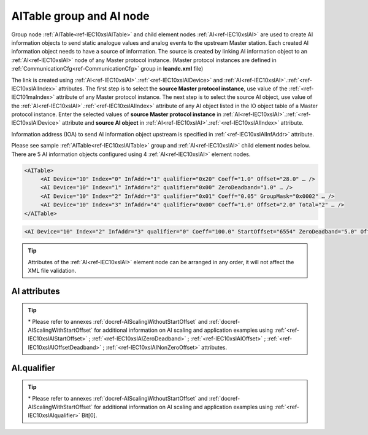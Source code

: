 
.. _docref-IEC10xslAITable:
.. _ref-IEC10xslAITable:
.. _ref-IEC10xslAI:

AITable group and AI node
-------------------------

Group node :ref:`AITable<ref-IEC10xslAITable>` and child element nodes :ref:`AI<ref-IEC10xslAI>` are used to create AI information objects to send static 
analogue values and analog events to the upstream Master station.
Each created AI information object needs to have a source of information.
The source is created by linking AI information object to an :ref:`AI<ref-IEC10xslAI>` node of any Master protocol instance.
(Master protocol instances are defined in :ref:`CommunicationCfg<ref-CommunicationCfg>` group in **leandc.xml** file)

The link is created using :ref:`AI<ref-IEC10xslAI>`.\ :ref:`<ref-IEC10xslAIDevice>` \ and :ref:`AI<ref-IEC10xslAI>`.\ :ref:`<ref-IEC10xslAIIndex>` \ attributes.
The first step is to select the **source Master protocol instance**, use value of the :ref:`<ref-IEC101maIndex>` attribute of any Master protocol instance.
The next step is to select the source AI object, use value of the :ref:`AI<ref-IEC10xslAI>`.\ :ref:`<ref-IEC10xslAIIndex>` \ attribute of any AI object listed in the IO object table of a Master protocol instance.
Enter the selected values of **source Master protocol instance** in :ref:`AI<ref-IEC10xslAI>`.\ :ref:`<ref-IEC10xslAIDevice>` \
attribute and **source AI object** in :ref:`AI<ref-IEC10xslAI>`.\ :ref:`<ref-IEC10xslAIIndex>` \ attribute.

Information address (IOA) to send AI information object upstream is specified in :ref:`<ref-IEC10xslAIInfAddr>` \ attribute.

Please see sample :ref:`AITable<ref-IEC10xslAITable>` group and :ref:`AI<ref-IEC10xslAI>` child element nodes below.
There are 5 AI information objects configured using 4 :ref:`AI<ref-IEC10xslAI>` element nodes.

.. code-block:: none

   <AITable>
	<AI Device="10" Index="0" InfAddr="1" qualifier="0x20" Coeff="1.0" Offset="28.0" … /> 
	<AI Device="10" Index="1" InfAddr="2" qualifier="0x00" ZeroDeadband="1.0" … />
	<AI Device="10" Index="2" InfAddr="3" qualifier="0x01" Coeff="0.05" GroupMask="0x0002" … />
	<AI Device="10" Index="3" InfAddr="4" qualifier="0x00" Coeff="1.0" Offset="2.0" Total="2" … />
   </AITable>

.. include-file:: sections/Include/sample_node.rstinc "" ":ref:`AI<ref-IEC10xslAI>`"

.. code-block:: none

   <AI Device="10" Index="2" InfAddr="3" qualifier="0" Coeff="100.0" StartOffset="6554" ZeroDeadband="5.0" Offset="-2.0" OffsetDeadband="2.0" NonZeroOffset="200.0" GroupMask="0x0002" TypeID="13" Total="2" Name="Feeder current" />

.. tip:: Attributes of the :ref:`AI<ref-IEC10xslAI>` element node can be arranged in any order, it will not affect the XML file validation.         

AI attributes
^^^^^^^^^^^^^

.. _ref-IEC10xslAIAttributes:

.. include-file:: sections/Include/table_attrs.rstinc "" "IEC60870-5-101/104 Slave AI attributes"

.. include-file:: sections/Include/IEC10xsl_Device.rstinc "" ".. _ref-IEC10xslAIDevice:" "AI" "source" "Source"

   * :attr:     .. _ref-IEC10xslAIIndex:

                :xmlref:`Index`
     :val:      0...2\ :sup:`32`\  - 1
     :def:      n/a
     :desc:     Source AI object. Any AI element node of the selected Master protocol instance can be used as a source.
		Use value of the :ref:`AI<ref-IEC10xmaAI>`.\ :ref:`<ref-IEC10xmaAIIndex>` \ attribute of any AI object listed in the IO table of the selected Master protocol instance.
		:inlinetip:`Indexes don't have to be arranged in ascending order.`

.. include-file:: sections/Include/IEC10xsl_IOA.rstinc "" ".. _ref-IEC10xslAIInfAddr:" "AI" "send object to"

   * :attr:     .. _ref-IEC10xslAIqualifier:

                :xmlref:`qualifier`
     :val:      0...255 or 0x00...0xFF
     :def:      0x00
     :desc:     Internal object qualifier to enable customized data processing.
		See table :numref:`ref-IEC10xslAIqualifierBits` for internal object qualifier description.
		:inlinetip:`Attribute is optional and doesn't have to be included in configuration, default value will be used if omitted.`

   * :attr:     .. _ref-IEC10xslAICoeff:

                :xmlref:`Coeff`
     :val:      0 or ±1.18×10\ :sup:`-38`\ ...±3.4×10\ :sup:`38`\
     :def:      1
     :desc:     Coefficient to multiply the analog object value before sending to upstream Master station.
		:inlinetip:`Attribute is optional and doesn't have to be included in configuration, default value will be used if omitted.`

   * :attr:     .. _ref-IEC10xslAIStartOffset:

		:xmlref:`StartOffset`

		\*
     :val:      0 or ±1.18×10\ :sup:`-38`\ ...±3.4×10\ :sup:`38`\
     :def:      0
     :desc:     Start offset is normally used to adjust 4-20mA transducer output range, e.g. offset by a value that represents 4mA.
		AI will be forced to 0 and Invalid [IV] bit set if the received value is smaller than this offset.
		:xmlref:`StartOffset` will be subtracted from the received value if the received value is greater or equal to this offset.
		:inlinetip:`Attribute is optional and doesn't have to be included in configuration, default value will be used if omitted.`

   * :attr:     .. _ref-IEC10xslAIZeroDeadband:

		:xmlref:`ZeroDeadband`

		\*
     :val:      0 or ±1.18×10\ :sup:`-38`\ ...±3.4×10\ :sup:`38`\
     :def:      0
     :desc:     Zero Deadband is used to filter noise by forcing low AI values to 0.
		AI will be forced to 0 if its real-time absolute value (+/-) falls below :xmlref:`ZeroDeadband` attribute.
		:inlinetip:`Attribute is optional and doesn't have to be included in configuration, default value will be used if omitted.`

   * :attr:     .. _ref-IEC10xslAIOffset:

		:xmlref:`Offset`

		\*
     :val:      0 or ±1.18×10\ :sup:`-38`\ ...±3.4×10\ :sup:`38`\
     :def:      0
     :desc:     Offset AI value **after** :xmlref:`ZeroDeadband` has been applied.
		:inlinetip:`Attribute is optional and doesn't have to be included in configuration, default value will be used if omitted.`

   * :attr:     .. _ref-IEC10xslAIOffsetDeadband:

		:xmlref:`OffsetDeadband`

		\*
     :val:      0 or ±1.18×10\ :sup:`-38`\ ...±3.4×10\ :sup:`38`\
     :def:      0
     :desc:     Offset Zero Deadband is used to filter noise around 0 value **after** applying :xmlref:`Offset`.
		AI will be forced to 0 if its absolute value (+/-) after offsetting falls below :xmlref:`OffsetDeadband` attribute.
		:inlinetip:`Attribute is optional and doesn't have to be included in configuration, default value will be used if omitted.`

   * :attr:     .. _ref-IEC10xslAINonZeroOffset:

		:xmlref:`NonZeroOffset`

		\*
     :val:      0 or ±1.18×10\ :sup:`-38`\ ...±3.4×10\ :sup:`38`\
     :def:      0
     :desc:     Offset only non-zero values **after** :xmlref:`ZeroDeadband`; :xmlref:`Offset` and :xmlref:`OffsetDeadband` has been applied.
		:inlinetip:`Attribute is optional and doesn't have to be included in configuration, default value will be used if omitted.`

   * :attr:     .. _ref-IEC10xslAIGroupMask:

                :xmlref:`GroupMask`
     :val:      0...65535 or 0x0000...0xFFFF
     :def:      0x0000
     :desc:     Include object in Interrogation group/groups.
		Each bit of the group mask attribute needs to be set in order to include object in a particular interrogation group.
		Please refer to the table :numref:`ref-IEC10xslGroupMask` for more information.
		:inlinetip:`Attribute is optional and doesn't have to be included in configuration, default value will be used if omitted.`

   * :attr:    .. _ref-IEC10xslAITypeID:

                :xmlref:`TypeID`
     :val:      See table :numref:`ref-IEC10xslAITypeIDValues`
     :def:      14 [M_ME_TC_1] or 36 [M_ME_TF_1]
     :desc:     Use this ASDU Type to send a AI event.
		Attribute also affects ASDU type of the static data (e.g. Normalized, Scaled, Short floating point value) being reported to General interrogation request
		:inlinetip:`Attribute is optional and doesn't have to be included in configuration, default value will be used if omitted.`

.. include-file:: sections/Include/IEC60870_Total.rstinc "" ".. _ref-IEC10xslAITotal:" ":ref:`Index<ref-IEC10xslAIIndex>`" ":ref:`InfAddr<ref-IEC10xslAIInfAddr>`" ":ref:`AI<ref-IEC10xslAI>`" "16777214"

.. include-file:: sections/Include/Name.rstinc ""

.. tip::

   \* Please refer to annexes :ref:`docref-AIScalingWithoutStartOffset` and :ref:`docref-AIScalingWithStartOffset` 
   for additional information on AI scaling and application examples using
   :ref:`<ref-IEC10xslAIStartOffset>` \; :ref:`<ref-IEC10xslAIZeroDeadband>` \; :ref:`<ref-IEC10xslAIOffset>` \; :ref:`<ref-IEC10xslAIOffsetDeadband>` \; :ref:`<ref-IEC10xslAINonZeroOffset>` \ attributes.

AI.qualifier
^^^^^^^^^^^^
.. _ref-IEC10xslAIqualifierBits:

.. include-file:: sections/Include/table_flags.rstinc "" "IEC60870-5-101/104 Slave AI internal qualifier" ":ref:`<ref-IEC10xslAIqualifier>`" "AI internal qualifier"

   * :attr:     Bit 0\*
     :val:      xxxx.xxx0
     :desc:     :ref:`StartOffset<ref-IEC10xslAIStartOffset>` \ attribute will be used for AI scaling.

   * :(attr):
     :val:      xxxx.xxx1
     :desc:     Fixed offset (6554) will be loaded to :ref:`StartOffset<ref-IEC10xslAIStartOffset>` \ attribute in order to compensate 4-20mA transducer output offset.
		Applies to positive or negative AI values.

   * :attr:     Bit 1
     :val:      xxxx.xx0x
     :desc:     Additional 'Zero' AI event generation **disabled**

   * :(attr):
     :val:      xxxx.xx1x
     :desc:     Additional 'Zero' AI event generation **enabled**. A value 0 event will be internally generated following every sent AI event sent with nonzero value. AI object will always have 0 value in interrogation responses.

   * :attr:     Bit 2
     :val:      xxxx.x0xx
     :desc:     AI events **enabled**. AI event will be sent upstream if event is received from the source communication protocol instance

   * :(attr):
     :val:      xxxx.x1xx
     :desc:     AI events **disabled**

   * :attr:     Bit 3
     :val:      xxxx.0xxx
     :desc:     AI object will be **included** in General Interrogation response

   * :(attr):
     :val:      xxxx.1xxx
     :desc:     AI object will be **excluded** from General Interrogation response

   * :attr:     Bit 6
     :val:      x0xx.xxxx
     :desc:     Send AI events upstream with their original value and use **the same value** for Interrogation response and periodic reporting

   * :(attr):
     :val:      x1xx.xxxx
     :desc:     Send AI events upstream with their original value, but use **value 0** for Interrogation response and periodic reporting

   * :attr:     Bit 7
     :val:      0xxx.xxxx
     :desc:     AI is **enabled** and will be sent upstream

   * :(attr):
     :val:      1xxx.xxxx
     :desc:     AI is **disabled** and will not be sent upstream

   * :attr:     Bits 4;5
     :val:      Any
     :desc:     Bits reserved for future use

.. tip::

   \* Please refer to annexes :ref:`docref-AIScalingWithoutStartOffset` and :ref:`docref-AIScalingWithStartOffset` 
   for additional information on AI scaling and application examples using :ref:`<ref-IEC10xslAIqualifier>` \ Bit[0].

.. include-file:: sections/Include/IEC60870_AI_TypeID.rstinc "" ".. _ref-IEC10xslAITypeIDValues:" "IEC60870-5-101/104 Slave AI TypeID"
